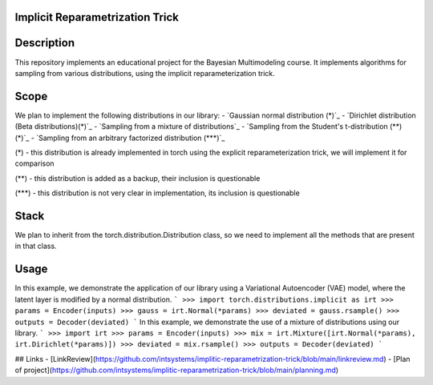 Implicit Reparametrization Trick
==========

|test| |codecov| |docs|

.. |test| image:: https://github.com/intsystems/ProjectTemplate/workflows/test/badge.svg
    :target: https://github.com/intsystems/ProjectTemplate/tree/master
    :alt: Test status
    
.. |codecov| image:: https://img.shields.io/codecov/c/github/intsystems/ProjectTemplate/master
    :target: https://app.codecov.io/gh/intsystems/ProjectTemplate
    :alt: Test coverage
    
.. |docs| image:: https://github.com/intsystems/ProjectTemplate/workflows/docs/badge.svg
    :target: https://intsystems.github.io/implicit-reparameterization-trick/
    :alt: Docs status

Description
==========

This repository implements an educational project for the Bayesian Multimodeling course. It implements algorithms for sampling from various distributions, using the implicit reparameterization trick.

Scope
==========
We plan to implement the following distributions in our library:
- `Gaussian normal distribution (*)`_
- `Dirichlet distribution (Beta distributions)(*)`_
- `Sampling from a mixture of distributions`_
- `Sampling from the Student's t-distribution (**) (*)`_
- `Sampling from an arbitrary factorized distribution (***)`_

(*) - this distribution is already implemented in torch using the explicit reparameterization trick, we will implement it for comparison

(**) - this distribution is added as a backup, their inclusion is questionable

(***) - this distribution is not very clear in implementation, its inclusion is questionable

Stack
==========

We plan to inherit from the torch.distribution.Distribution class, so we need to implement all the methods that are present in that class.

Usage
==========

In this example, we demonstrate the application of our library using a Variational Autoencoder (VAE) model, where the latent layer is modified by a normal distribution.
```
>>> import torch.distributions.implicit as irt
>>> params = Encoder(inputs)
>>> gauss = irt.Normal(*params)
>>> deviated = gauss.rsample()
>>> outputs = Decoder(deviated)
```
In this example, we demonstrate the use of a mixture of distributions using our library.
```
>>> import irt
>>> params = Encoder(inputs)
>>> mix = irt.Mixture([irt.Normal(*params), irt.Dirichlet(*params)])
>>> deviated = mix.rsample()
>>> outputs = Decoder(deviated)
```

## Links
- [LinkReview](https://github.com/intsystems/implitic-reparametrization-trick/blob/main/linkreview.md)
- [Plan of project](https://github.com/intsystems/implitic-reparametrization-trick/blob/main/planning.md)

